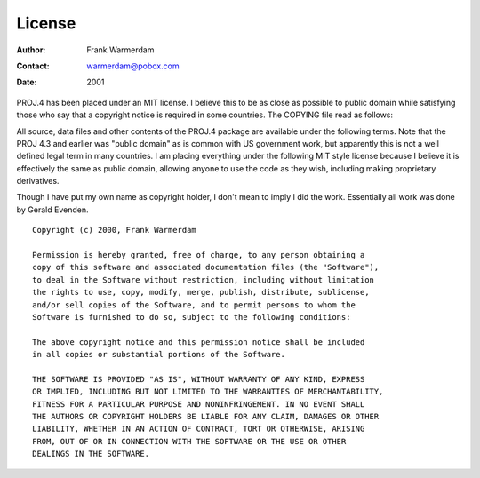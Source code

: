 .. _license:

================================================================================
License
================================================================================

:Author: Frank Warmerdam
:Contact: warmerdam@pobox.com
:Date: 2001

PROJ.4 has been placed under an MIT license. I believe this to be as close as
possible to public domain while satisfying those who say that a copyright
notice is required in some countries. The COPYING file read as follows:

All source, data files and other contents of the PROJ.4 package are available
under the following terms. Note that the PROJ 4.3 and earlier was "public
domain" as is common with US government work, but apparently this is not a well
defined legal term in many countries. I am placing everything under the
following MIT style license because I believe it is effectively the same as
public domain, allowing anyone to use the code as they wish, including making
proprietary derivatives.

Though I have put my own name as copyright holder, I don't mean to imply I did
the work. Essentially all work was done by Gerald Evenden.

::

     Copyright (c) 2000, Frank Warmerdam

     Permission is hereby granted, free of charge, to any person obtaining a
     copy of this software and associated documentation files (the "Software"),
     to deal in the Software without restriction, including without limitation
     the rights to use, copy, modify, merge, publish, distribute, sublicense,
     and/or sell copies of the Software, and to permit persons to whom the
     Software is furnished to do so, subject to the following conditions:

     The above copyright notice and this permission notice shall be included
     in all copies or substantial portions of the Software.

     THE SOFTWARE IS PROVIDED "AS IS", WITHOUT WARRANTY OF ANY KIND, EXPRESS
     OR IMPLIED, INCLUDING BUT NOT LIMITED TO THE WARRANTIES OF MERCHANTABILITY,
     FITNESS FOR A PARTICULAR PURPOSE AND NONINFRINGEMENT. IN NO EVENT SHALL
     THE AUTHORS OR COPYRIGHT HOLDERS BE LIABLE FOR ANY CLAIM, DAMAGES OR OTHER
     LIABILITY, WHETHER IN AN ACTION OF CONTRACT, TORT OR OTHERWISE, ARISING
     FROM, OUT OF OR IN CONNECTION WITH THE SOFTWARE OR THE USE OR OTHER
     DEALINGS IN THE SOFTWARE.

